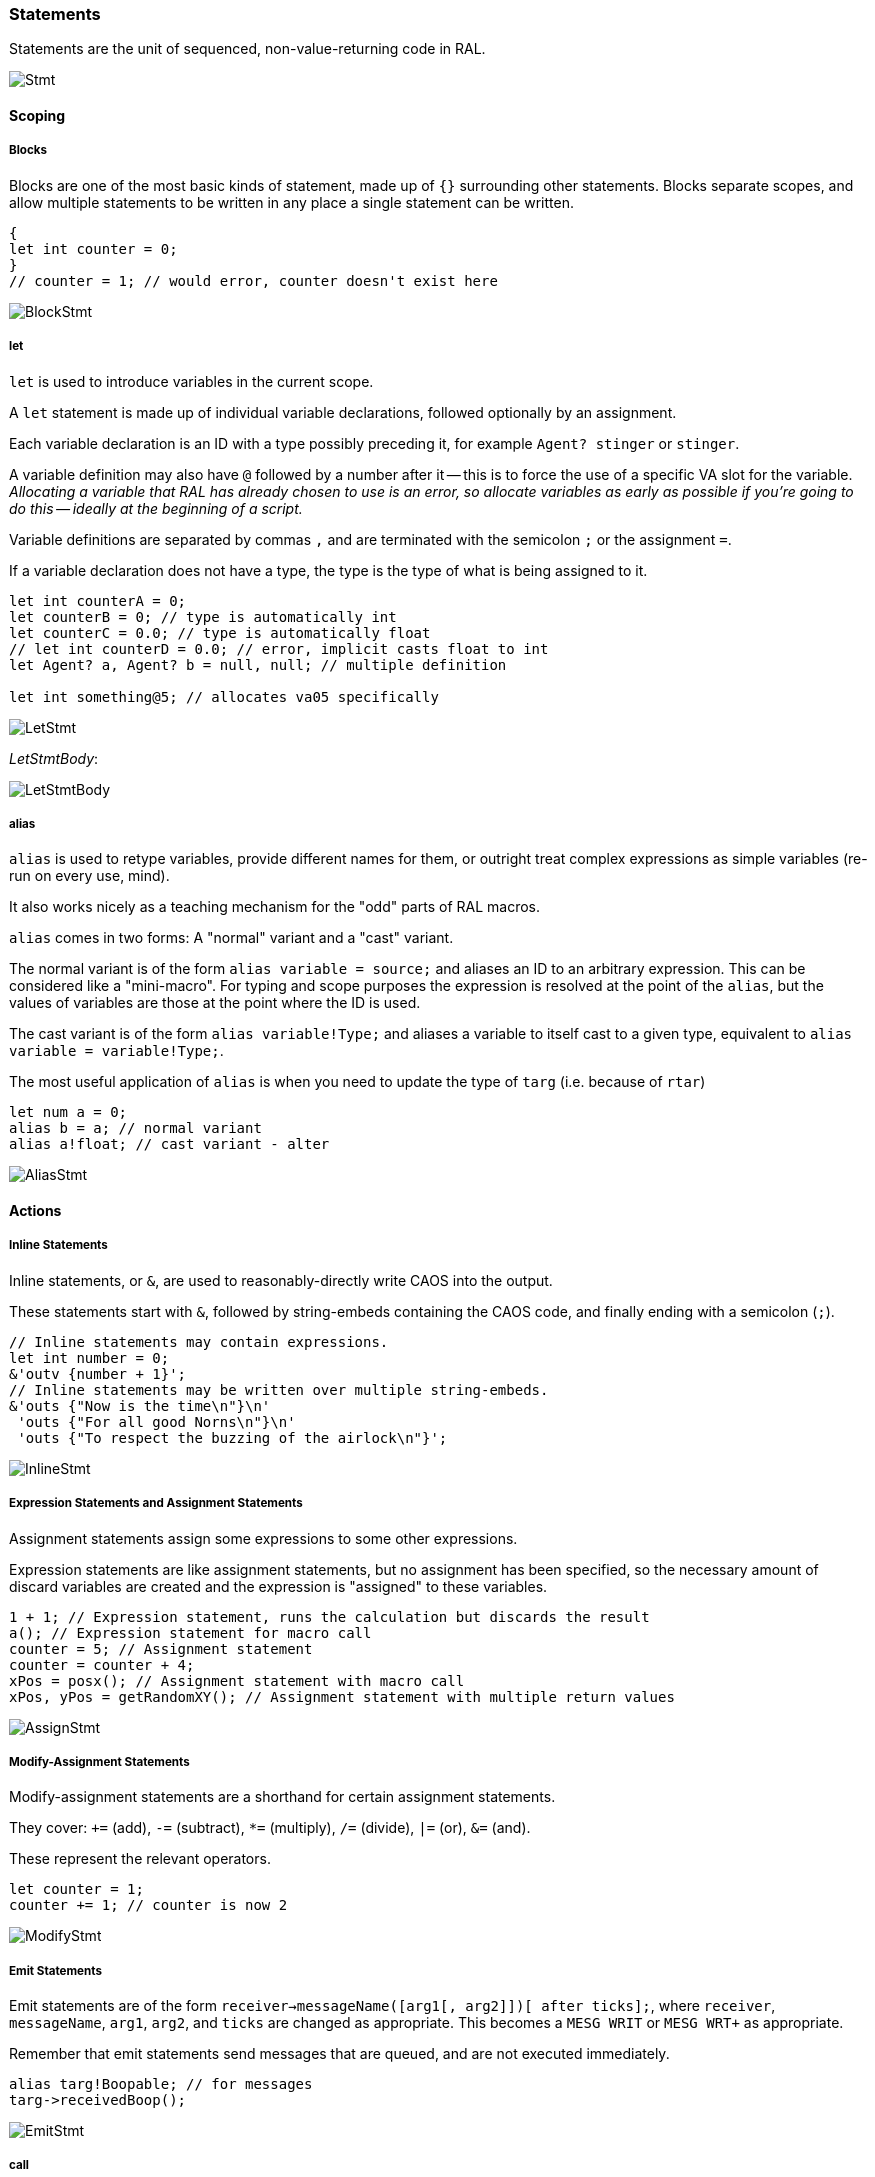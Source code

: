 ### Statements

Statements are the unit of sequenced, non-value-returning code in RAL.

image::diagram/Stmt.png[]

#### Scoping

##### Blocks

Blocks are one of the most basic kinds of statement, made up of `{}` surrounding other statements. Blocks separate scopes, and allow multiple statements to be written in any place a single statement can be written.

```
{
let int counter = 0;
}
// counter = 1; // would error, counter doesn't exist here
```

image::diagram/BlockStmt.png[]

##### let

`let` is used to introduce variables in the current scope.

A `let` statement is made up of individual variable declarations, followed optionally by an assignment.

Each variable declaration is an ID with a type possibly preceding it, for example `Agent? stinger` or `stinger`.

A variable definition may also have `@` followed by a number after it -- this is to force the use of a specific VA slot for the variable. _Allocating a variable that RAL has already chosen to use is an error, so allocate variables as early as possible if you're going to do this -- ideally at the beginning of a script._

Variable definitions are separated by commas `,` and are terminated with the semicolon `;` or the assignment `=`.

If a variable declaration does not have a type, the type is the type of what is being assigned to it.

```
let int counterA = 0;
let counterB = 0; // type is automatically int
let counterC = 0.0; // type is automatically float
// let int counterD = 0.0; // error, implicit casts float to int
let Agent? a, Agent? b = null, null; // multiple definition

let int something@5; // allocates va05 specifically
```

image::diagram/LetStmt.png[]

__LetStmtBody__:

image::diagram/LetStmtBody.png[]

##### alias

`alias` is used to retype variables, provide different names for them, or outright treat complex expressions as simple variables (re-run on every use, mind).

It also works nicely as a teaching mechanism for the "odd" parts of RAL macros.

`alias` comes in two forms: A "normal" variant and a "cast" variant.

The normal variant is of the form `alias variable = source;` and aliases an ID to an arbitrary expression. This can be considered like a "mini-macro". For typing and scope purposes the expression is resolved at the point of the `alias`, but the values of variables are those at the point where the ID is used.

The cast variant is of the form `alias variable!Type;` and aliases a variable to itself cast to a given type, equivalent to `alias variable = variable!Type;`.

The most useful application of `alias` is when you need to update the type of `targ` (i.e. because of `rtar`)

```
let num a = 0;
alias b = a; // normal variant
alias a!float; // cast variant - alter 
```

image::diagram/AliasStmt.png[]

#### Actions

##### Inline Statements

Inline statements, or `&`, are used to reasonably-directly write CAOS into the output.

These statements start with `&`, followed by string-embeds containing the CAOS code, and finally ending with a semicolon (`;`).

```
// Inline statements may contain expressions.
let int number = 0;
&'outv {number + 1}';
// Inline statements may be written over multiple string-embeds.
&'outs {"Now is the time\n"}\n'
 'outs {"For all good Norns\n"}\n'
 'outs {"To respect the buzzing of the airlock\n"}';
```

image::diagram/InlineStmt.png[]

##### Expression Statements and Assignment Statements

Assignment statements assign some expressions to some other expressions.

Expression statements are like assignment statements, but no assignment has been specified, so the necessary amount of discard variables are created and the expression is "assigned" to these variables.

```
1 + 1; // Expression statement, runs the calculation but discards the result
a(); // Expression statement for macro call
counter = 5; // Assignment statement
counter = counter + 4;
xPos = posx(); // Assignment statement with macro call
xPos, yPos = getRandomXY(); // Assignment statement with multiple return values
```

image::diagram/AssignStmt.png[]

##### Modify-Assignment Statements

Modify-assignment statements are a shorthand for certain assignment statements.

They cover: `+=` (add), `-=` (subtract), `*=` (multiply), `/=` (divide), `|=` (or), `&=` (and).

These represent the relevant operators.

```
let counter = 1;
counter += 1; // counter is now 2
```

image::diagram/ModifyStmt.png[]

##### Emit Statements

Emit statements are of the form `receiver->messageName([arg1[, arg2]])[ after ticks];`, where `receiver`, `messageName`, `arg1`, `arg2`, and `ticks` are changed as appropriate. This becomes a `MESG WRIT` or `MESG WRT+` as appropriate.

Remember that emit statements send messages that are queued, and are not executed immediately.

```
alias targ!Boopable; // for messages
targ->receivedBoop();
```

image::diagram/EmitStmt.png[]

##### call

`call` represents a `CALL` rather than a `MESG WRIT`, occurring on the owner and suspending the current script until completion - it is otherwise like an emit statement.

```
call makeBoopNoises();
```

image::diagram/CallStmt.png[]

#### Flow Control

##### if

`if` is a conditional branch statement. It is of the form `if cond... { code } [else { code }]`.

Like in C, the `else` branch of an `if` is a single statement, and that statement may therefore be an `if` without an enclosing block.

```
if a == 1 {

}

if a == 1 {

} else if b == 2 {

} else {

}
```

image::diagram/IfStmt.png[]

##### while

`while` is a (breakable) loop. Given a condition, the condition is checked on every iteration (except the first), and if false, the loop is returned from.

```
let a = 0;
while a < 5 {
outs("Meow!");
a++;
}
```

image::diagram/WhileStmt.png[]

##### break

A `while`, `for` or `foreach` block may be escaped with `break`. (In `foreach`'s case this does not actually terminate the loop but prevents the contents from executing until the loop completes, which is effectively the same thing but less efficient.)

```
while true {
if calculateImportantCondition() {
break;
} else {
handleStuff();
}
}
```

image::diagram/BreakStmt.png[]

##### for

`for` loops consist of initial variables (as in a `let` statement), a condition, an adjustment statement, and finally a loop body.

They're essentially fancy syntax for a `while` loop with some rearranging.

```
for a = 1; a <= 10; a++; {
// some code here
}
```

image::diagram/ForStmt.png[]

##### foreach

`foreach` blocks handle the different types of agent iteration.

The `foreach` block details are surrounded by `()`.

In most cases, the supplied type (such as `Agent`) is used to supply the classifier, though one may be explicitly supplied.

With `econ` a supplied agent is used (as that's how `econ` works).

Within the `foreach` block, `targ` is initially set to the current agent, and is retyped to the supplied type.

```
// enum/epas/esee/etch
foreach (Agent in enum) {
}
// enum/epas/esee/etch with explicit classifier
foreach (Agent in enum 0, 0, 0) {
}
// econ
foreach (Agent in econ targ) {
}
```

image::diagram/ForeachStmt.png[]

##### with

A `with` block checks if a given variable (or something like a variable, such as `targ`) is of a given type (where said type must be a class) and if so, runs the code within. Otherwise, said code is not run.

Notably, `null` is not considered to be of the type.

This is of the form `with (TYPE VAR) STATEMENT` - though `with TYPE VAR STATEMENT` is allowed.

The code within has the variable automatically alias-casted to the target type.

As this is in effect an `if` statement, it supports `else`.
It is in fact equivalent to `if (VAR instanceof TYPE) { alias VAR!TYPE; STATEMENT } else STATEMENT`.

```
with (Bramboo targ) {
// Bramboo. Do stuff with it!
doStuffWithBramboo(targ);
} else {
// Not bramboo!
}
```

image::diagram/WithStmt.png[]
